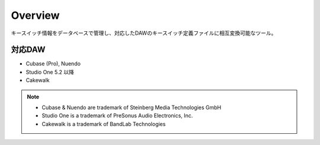 Overview
========================================

キースイッチ情報をデータベースで管理し、対応したDAWのキースイッチ定義ファイルに相互変換可能なツール。

対応DAW
----------------------------------------

- Cubase (Pro), Nuendo
- Studio One 5.2 以降
- Cakewalk


.. note::

    - Cubase & Nuendo are trademark of Steinberg Media Technologies GmbH
    - Studio One is a trademark of PreSonus Audio Electronics, Inc.
    - Cakewalk is a trademark of BandLab Technologies
